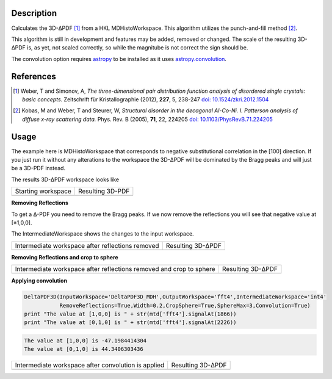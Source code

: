 
.. algorithm::

.. summary::

.. alias::

.. properties::

Description
-----------

Calculates the 3D-ΔPDF [#f1]_ from a HKL MDHistoWorkspace. This
algorithm utilizes the punch-and-fill method [#f2]_.

This algorithm is still in development and features may be added,
removed or changed. The scale of the resulting 3D-ΔPDF is, as yet, not
scaled correctly, so while the magnitube is not correct the sign
should be.

The convolution option requires `astropy
<http://docs.astropy.org/en/stable/index.html>`_ to be installed as it
uses `astropy.convolution
<http://docs.astropy.org/en/stable/convolution/>`_.

References
----------

.. [#f1] Weber, T and Simonov, A, *The three-dimensional pair distribution function analysis of disordered single crystals: basic concepts.* Zeitschrift für Kristallographie (2012), **227**, 5, 238-247
   `doi: 10.1524/zkri.2012.1504 <https://doi.org/10.1524/zkri.2012.1504>`_

.. [#f2] Kobas, M and Weber, T and Steurer, W, *Structural disorder in the decagonal Al-Co-Ni. I. Patterson analysis of diffuse x-ray scattering data.* Phys. Rev. B (2005), **71**, 22, 224205
   `doi: 10.1103/PhysRevB.71.224205 <https://doi.org/10.1103/PhysRevB.71.224205>`_


Usage
-----
.. testsetup:: *

   # Create a fake workspace to test
   DeltaPDF3D_MDE = CreateMDWorkspace(Dimensions='3', Extents='-3.1,3.1,-3.1,3.1,-0.1,0.1', Names='[H,0,0],[0,K,0],[0,0,L]',
                                      Units='rlu,rlu,rlu', SplitInto='4',Frames='HKL,HKL,HKL')
   # Add some Bragg peaks
   for h in range(-3,4):
      for k in range(-3,4):
         FakeMDEventData(DeltaPDF3D_MDE, PeakParams='100,'+str(h)+','+str(k)+',0,0.1', RandomSeed='1337')
   # Add addiontal peaks on [0.5,0.5,0.5] type positions
   # This would correspond to negative substitutional correlations
   for h in range(-3,4):
      for k in [-2.5,-1.5,-0.5,0.5,1.5,2.5]:
         FakeMDEventData(DeltaPDF3D_MDE, PeakParams='20,'+str(h)+','+str(k)+',0,0.1', RandomSeed='13337')
   # Create MHHistoWorkspace
   BinMD(InputWorkspace='DeltaPDF3D_MDE', AlignedDim0='[H,0,0],-3.05,3.05,61', AlignedDim1='[0,K,0],-3.05,3.05,61',
         AlignedDim2='[0,0,L],-0.1,0.1,1', OutputWorkspace='DeltaPDF3D_MDH')


The example here is MDHistoWorkspace that corresponds to negative
substitutional correlation in the [100] direction. If you just run it
without any alterations to the workspace the 3D-ΔPDF will be
dominated by the Bragg peaks and will just be a 3D-PDF instead.

.. testcode:: fft1

   DeltaPDF3D(InputWorkspace='DeltaPDF3D_MDH',OutputWorkspace='fft',
              RemoveReflections=False,Convolution=False)
   print "The value at [1,0,0] is " + str(mtd['fft'].signalAt(1866))
   print "The value at [0,1,0] is " + str(mtd['fft'].signalAt(2226))

.. testoutput:: fft1

   The value at [1,0,0] is 3387.04136293
   The value at [0,1,0] is 4897.9271258

The results 3D-ΔPDF workspace looks like

+--------------------+--------------------+
| Starting workspace | Resulting 3D-PDF   |
+--------------------+--------------------+
| |int1|             | |fft1|             |
+--------------------+--------------------+

.. |fft1| image:: /images/DeltaPDF3D_fft1.png
   :width: 100%
.. |int1| image:: /images/DeltaPDF3D_testWS.png
   :width: 100%

**Removing Reflections**

To get a Δ-PDF you need to remove the Bragg peaks. If we now
remove the reflections you will see that negative value at [±1,0,0].

The IntermediateWorkspace shows the changes to the input workspace.

.. testcode:: fft2

   DeltaPDF3D(InputWorkspace='DeltaPDF3D_MDH',OutputWorkspace='fft2',IntermediateWorkspace='int2',
              RemoveReflections=True,Width=0.2,Convolution=False)
   print "The value at [1,0,0] is " + str(mtd['fft2'].signalAt(1866))
   print "The value at [0,1,0] is " + str(mtd['fft2'].signalAt(2226))

.. testoutput:: fft2

   The value at [1,0,0] is -747.667269337
   The value at [0,1,0] is 702.398706081

+--------------------------------------------------+--------------------------------------------------+
| Intermediate workspace after reflections removed | Resulting 3D-ΔPDF                                |
+--------------------------------------------------+--------------------------------------------------+
| |int2|                                           | |fft2|                                           |
+--------------------------------------------------+--------------------------------------------------+

.. |fft2| image:: /images/DeltaPDF3D_fft2.png
   :width: 100%
.. |int2| image:: /images/DeltaPDF3D_int2.png
   :width: 100%

**Removing Reflections and crop to sphere**

.. testcode:: fft3

   DeltaPDF3D(InputWorkspace='DeltaPDF3D_MDH',OutputWorkspace='fft3',IntermediateWorkspace='int3',
              RemoveReflections=True,Width=0.2,CropSphere=True,SphereMax=3,Convolution=False)
   print "The value at [1,0,0] is " + str(mtd['fft3'].signalAt(1866))
   print "The value at [0,1,0] is " + str(mtd['fft3'].signalAt(2226))

.. testoutput:: fft3

   The value at [1,0,0] is -510.901314412
   The value at [0,1,0] is 483.25284719

+---------------------------------------------------------------------+---------------------------------------------------------------------+
| Intermediate workspace after reflections removed and crop to sphere | Resulting 3D-ΔPDF                                                   |
+---------------------------------------------------------------------+---------------------------------------------------------------------+
| |int3|                                                              | |fft3|                                                              |
+---------------------------------------------------------------------+---------------------------------------------------------------------+

.. |fft3| image:: /images/DeltaPDF3D_fft3.png
   :width: 100%
.. |int3| image:: /images/DeltaPDF3D_int3.png
   :width: 100%

**Applying convolution**

.. code-block:: python

   DeltaPDF3D(InputWorkspace='DeltaPDF3D_MDH',OutputWorkspace='fft4',IntermediateWorkspace='int4'
              RemoveReflections=True,Width=0.2,CropSphere=True,SphereMax=3,Convolution=True)
   print "The value at [1,0,0] is " + str(mtd['fft4'].signalAt(1866))
   print "The value at [0,1,0] is " + str(mtd['fft4'].signalAt(2226))

.. code-block:: none

   The value at [1,0,0] is -47.1984414304
   The value at [0,1,0] is 44.3406303436

+-----------------------------------------------------+-----------------------------------------------------+
| Intermediate workspace after convolution is applied | Resulting 3D-ΔPDF                                   |
+-----------------------------------------------------+-----------------------------------------------------+
| |int4|                                              | |fft4|                                              |
+-----------------------------------------------------+-----------------------------------------------------+

.. |fft4| image:: /images/DeltaPDF3D_fft4.png
   :width: 100%
.. |int4| image:: /images/DeltaPDF3D_int4.png
   :width: 100%

.. categories::

.. sourcelink::
